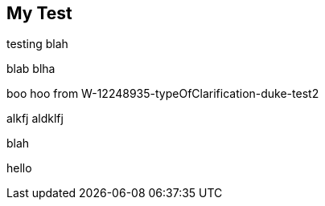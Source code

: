 == My Test

testing blah

blab blha

boo hoo from W-12248935-typeOfClarification-duke-test2


alkfj aldklfj


blah

hello 